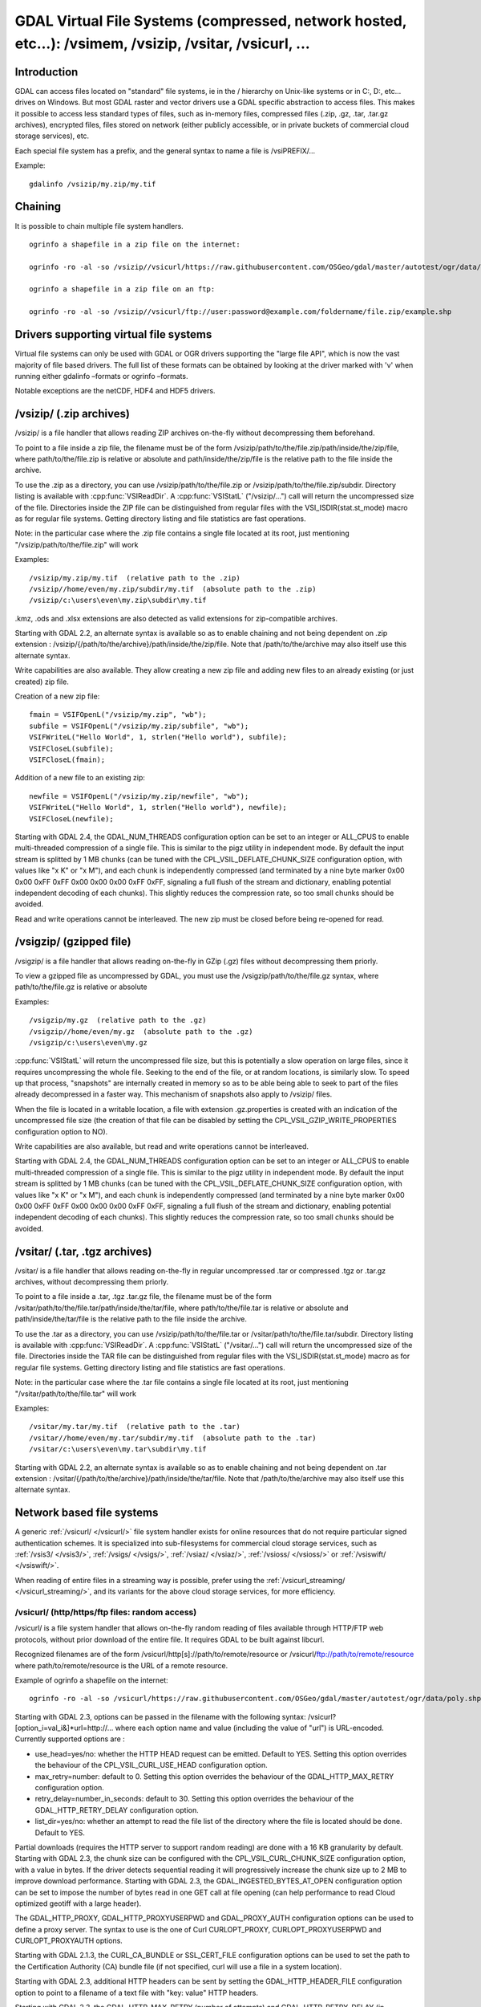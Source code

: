 .. _virtual_file_systems:

===========================================================================================================
GDAL Virtual File Systems (compressed, network hosted, etc...): /vsimem, /vsizip, /vsitar, /vsicurl, ... 
===========================================================================================================

Introduction
------------

GDAL can access files located on "standard" file systems, ie in the / hierarchy on Unix-like systems or in C:\, D:\, etc... drives on Windows. But most GDAL raster and vector drivers use a GDAL specific abstraction to access files. This makes it possible to access less standard types of files, such as in-memory files, compressed files (.zip, .gz, .tar, .tar.gz archives), encrypted files, files stored on network (either publicly accessible, or in private buckets of commercial cloud storage services), etc.

Each special file system has a prefix, and the general syntax to name a file is /vsiPREFIX/...

Example:

::

    gdalinfo /vsizip/my.zip/my.tif

Chaining
--------

It is possible to chain multiple file system handlers.

::

    ogrinfo a shapefile in a zip file on the internet:

    ogrinfo -ro -al -so /vsizip//vsicurl/https://raw.githubusercontent.com/OSGeo/gdal/master/autotest/ogr/data/poly.zip

    ogrinfo a shapefile in a zip file on an ftp:

    ogrinfo -ro -al -so /vsizip//vsicurl/ftp://user:password@example.com/foldername/file.zip/example.shp

Drivers supporting virtual file systems
---------------------------------------

Virtual file systems can only be used with GDAL or OGR drivers supporting the "large file API", which is now the vast majority of file based drivers. The full list of these formats can be obtained by looking at the driver marked with 'v' when running either gdalinfo –formats or ogrinfo –formats.

Notable exceptions are the netCDF, HDF4 and HDF5 drivers.

/vsizip/ (.zip archives)
------------------------

/vsizip/ is a file handler that allows reading ZIP archives on-the-fly without decompressing them beforehand.

To point to a file inside a zip file, the filename must be of the form /vsizip/path/to/the/file.zip/path/inside/the/zip/file, where path/to/the/file.zip is relative or absolute and path/inside/the/zip/file is the relative path to the file inside the archive.

To use the .zip as a directory, you can use /vsizip/path/to/the/file.zip or /vsizip/path/to/the/file.zip/subdir. Directory listing is available with :cpp:func:`VSIReadDir`. A :cpp:func:`VSIStatL` ("/vsizip/...") call will return the uncompressed size of the file. Directories inside the ZIP file can be distinguished from regular files with the VSI_ISDIR(stat.st_mode) macro as for regular file systems. Getting directory listing and file statistics are fast operations.

Note: in the particular case where the .zip file contains a single file located at its root, just mentioning "/vsizip/path/to/the/file.zip" will work

Examples:

::

    /vsizip/my.zip/my.tif  (relative path to the .zip)
    /vsizip//home/even/my.zip/subdir/my.tif  (absolute path to the .zip)
    /vsizip/c:\users\even\my.zip\subdir\my.tif

.kmz, .ods and .xlsx extensions are also detected as valid extensions for zip-compatible archives.

Starting with GDAL 2.2, an alternate syntax is available so as to enable chaining and not being dependent on .zip extension : /vsizip/{/path/to/the/archive}/path/inside/the/zip/file. Note that /path/to/the/archive may also itself use this alternate syntax.

Write capabilities are also available. They allow creating a new zip file and adding new files to an already existing (or just created) zip file.

Creation of a new zip file:

::

    fmain = VSIFOpenL("/vsizip/my.zip", "wb");
    subfile = VSIFOpenL("/vsizip/my.zip/subfile", "wb");
    VSIFWriteL("Hello World", 1, strlen("Hello world"), subfile);
    VSIFCloseL(subfile);
    VSIFCloseL(fmain);

Addition of a new file to an existing zip:

::

    newfile = VSIFOpenL("/vsizip/my.zip/newfile", "wb");
    VSIFWriteL("Hello World", 1, strlen("Hello world"), newfile);
    VSIFCloseL(newfile);

Starting with GDAL 2.4, the GDAL_NUM_THREADS configuration option can be set to an integer or ALL_CPUS to enable multi-threaded compression of a single file. This is similar to the pigz utility in independent mode. By default the input stream is splitted by 1 MB chunks (can be tuned with the CPL_VSIL_DEFLATE_CHUNK_SIZE configuration option, with values like "x K" or "x M"), and each chunk is independently compressed (and terminated by a nine byte marker 0x00 0x00 0xFF 0xFF 0x00 0x00 0x00 0xFF 0xFF, signaling a full flush of the stream and dictionary, enabling potential independent decoding of each chunks). This slightly reduces the compression rate, so too small chunks should be avoided.

Read and write operations cannot be interleaved. The new zip must be closed before being re-opened for read.

/vsigzip/ (gzipped file)
------------------------

/vsigzip/ is a file handler that allows reading on-the-fly in GZip (.gz) files without decompressing them priorly.

To view a gzipped file as uncompressed by GDAL, you must use the /vsigzip/path/to/the/file.gz syntax, where path/to/the/file.gz is relative or absolute

Examples:

::

    /vsigzip/my.gz  (relative path to the .gz)
    /vsigzip//home/even/my.gz  (absolute path to the .gz)
    /vsigzip/c:\users\even\my.gz

:cpp:func:`VSIStatL` will return the uncompressed file size, but this is potentially a slow operation on large files, since it requires uncompressing the whole file. Seeking to the end of the file, or at random locations, is similarly slow. To speed up that process, "snapshots" are internally created in memory so as to be able being able to seek to part of the files already decompressed in a faster way. This mechanism of snapshots also apply to /vsizip/ files.

When the file is located in a writable location, a file with extension .gz.properties is created with an indication of the uncompressed file size (the creation of that file can be disabled by setting the CPL_VSIL_GZIP_WRITE_PROPERTIES configuration option to NO).

Write capabilities are also available, but read and write operations cannot be interleaved.

Starting with GDAL 2.4, the GDAL_NUM_THREADS configuration option can be set to an integer or ALL_CPUS to enable multi-threaded compression of a single file. This is similar to the pigz utility in independent mode. By default the input stream is splitted by 1 MB chunks (can be tuned with the CPL_VSIL_DEFLATE_CHUNK_SIZE configuration option, with values like "x K" or "x M"), and each chunk is independently compressed (and terminated by a nine byte marker 0x00 0x00 0xFF 0xFF 0x00 0x00 0x00 0xFF 0xFF, signaling a full flush of the stream and dictionary, enabling potential independent decoding of each chunks). This slightly reduces the compression rate, so too small chunks should be avoided.

/vsitar/ (.tar, .tgz archives)
------------------------------

/vsitar/ is a file handler that allows reading on-the-fly in regular uncompressed .tar or compressed .tgz or .tar.gz archives, without decompressing them priorly.

To point to a file inside a .tar, .tgz .tar.gz file, the filename must be of the form /vsitar/path/to/the/file.tar/path/inside/the/tar/file, where path/to/the/file.tar is relative or absolute and path/inside/the/tar/file is the relative path to the file inside the archive.

To use the .tar as a directory, you can use /vsizip/path/to/the/file.tar or /vsitar/path/to/the/file.tar/subdir. Directory listing is available with :cpp:func:`VSIReadDir`. A :cpp:func:`VSIStatL` ("/vsitar/...") call will return the uncompressed size of the file. Directories inside the TAR file can be distinguished from regular files with the VSI_ISDIR(stat.st_mode) macro as for regular file systems. Getting directory listing and file statistics are fast operations.

Note: in the particular case where the .tar file contains a single file located at its root, just mentioning "/vsitar/path/to/the/file.tar" will work

Examples:

::

    /vsitar/my.tar/my.tif  (relative path to the .tar)
    /vsitar//home/even/my.tar/subdir/my.tif  (absolute path to the .tar)
    /vsitar/c:\users\even\my.tar\subdir\my.tif

Starting with GDAL 2.2, an alternate syntax is available so as to enable chaining and not being dependent on .tar extension : /vsitar/{/path/to/the/archive}/path/inside/the/tar/file. Note that /path/to/the/archive may also itself use this alternate syntax.

Network based file systems
--------------------------

A generic :ref:`/vsicurl/ </vsicurl/>` file system handler exists for online resources that do not require particular signed authentication schemes. It is specialized into sub-filesystems for commercial cloud storage services, such as :ref:`/vsis3/ </vsis3/>`,  :ref:`/vsigs/ </vsigs/>`, :ref:`/vsiaz/ </vsiaz/>`, :ref:`/vsioss/ </vsioss/>` or  :ref:`/vsiswift/ </vsiswift/>`.

When reading of entire files in a streaming way is possible, prefer using the :ref:`/vsicurl_streaming/ </vsicurl_streaming/>`, and its variants for the above cloud storage services, for more efficiency.

.. _`/vsicurl/`:

/vsicurl/ (http/https/ftp files: random access)
+++++++++++++++++++++++++++++++++++++++++++++++

/vsicurl/ is a file system handler that allows on-the-fly random reading of files available through HTTP/FTP web protocols, without prior download of the entire file. It requires GDAL to be built against libcurl.

Recognized filenames are of the form /vsicurl/http[s]://path/to/remote/resource or /vsicurl/ftp://path/to/remote/resource where path/to/remote/resource is the URL of a remote resource.

Example of ogrinfo a shapefile on the internet:

::

    ogrinfo -ro -al -so /vsicurl/https://raw.githubusercontent.com/OSGeo/gdal/master/autotest/ogr/data/poly.shp

Starting with GDAL 2.3, options can be passed in the filename with the following syntax: /vsicurl?[option_i=val_i&]*url=http://... where each option name and value (including the value of "url") is URL-encoded. Currently supported options are :

- use_head=yes/no: whether the HTTP HEAD request can be emitted. Default to YES. Setting this option overrides the behaviour of the CPL_VSIL_CURL_USE_HEAD configuration option.
- max_retry=number: default to 0. Setting this option overrides the behaviour of the GDAL_HTTP_MAX_RETRY configuration option.
- retry_delay=number_in_seconds: default to 30. Setting this option overrides the behaviour of the GDAL_HTTP_RETRY_DELAY configuration option.
- list_dir=yes/no: whether an attempt to read the file list of the directory where the file is located should be done. Default to YES.

Partial downloads (requires the HTTP server to support random reading) are done with a 16 KB granularity by default. Starting with GDAL 2.3, the chunk size can be configured with the CPL_VSIL_CURL_CHUNK_SIZE configuration option, with a value in bytes. If the driver detects sequential reading it will progressively increase the chunk size up to 2 MB to improve download performance. Starting with GDAL 2.3, the GDAL_INGESTED_BYTES_AT_OPEN configuration option can be set to impose the number of bytes read in one GET call at file opening (can help performance to read Cloud optimized geotiff with a large header).

The GDAL_HTTP_PROXY, GDAL_HTTP_PROXYUSERPWD and GDAL_PROXY_AUTH configuration options can be used to define a proxy server. The syntax to use is the one of Curl CURLOPT_PROXY, CURLOPT_PROXYUSERPWD and CURLOPT_PROXYAUTH options.

Starting with GDAL 2.1.3, the CURL_CA_BUNDLE or SSL_CERT_FILE configuration options can be used to set the path to the Certification Authority (CA) bundle file (if not specified, curl will use a file in a system location).

Starting with GDAL 2.3, additional HTTP headers can be sent by setting the GDAL_HTTP_HEADER_FILE configuration option to point to a filename of a text file with "key: value" HTTP headers.

Starting with GDAL 2.3, the GDAL_HTTP_MAX_RETRY (number of attempts) and GDAL_HTTP_RETRY_DELAY (in seconds) configuration option can be set, so that request retries are done in case of HTTP errors 429, 502, 503 or 504.

More generally options of CPLHTTPFetch() available through configuration options are available.

The file can be cached in RAM by setting the configuration option VSI_CACHE to TRUE. The cache size defaults to 25 MB, but can be modified by setting the configuration option VSI_CACHE_SIZE (in bytes). Content in that cache is discarded when the file handle is closed.

In addition, a global least-recently-used cache of 16 MB shared among all downloaded content is enabled by default, and content in it may be reused after a file handle has been closed and reopen, during the life-time of the process or until VSICurlClearCache() is called. Starting with GDAL 2.3, the size of this global LRU cache can be modified by setting the configuration option CPL_VSIL_CURL_CACHE_SIZE (in bytes).

Starting with GDAL 2.3, the CPL_VSIL_CURL_NON_CACHED configuration option can be set to values like "/vsicurl/http://example.com/foo.tif:/vsicurl/http://example.com/some_directory", so that at file handle closing, all cached content related to the mentioned file(s) is no longer cached. This can help when dealing with resources that can be modified during execution of GDAL related code. Alternatively, VSICurlClearCache() can be used.

Starting with GDAL 2.1, /vsicurl/ will try to query directly redirected URLs to Amazon S3 signed URLs during their validity period, so as to minimize round-trips. This behaviour can be disabled by setting the configuration option CPL_VSIL_CURL_USE_S3_REDIRECT to NO.

:cpp:func:`VSIStatL` will return the size in st_size member and file nature- file or directory - in st_mode member (the later only reliable with FTP resources for now).

:cpp:func:`VSIReadDir` should be able to parse the HTML directory listing returned by the most popular web servers, such as Apache or Microsoft IIS.

.. _`/vsicurl_streaming/`:

/vsicurl_streaming/ (http/https/ftp files: streaming)
+++++++++++++++++++++++++++++++++++++++++++++++++++++

/vsicurl_streaming/ is a file system handler that allows on-the-fly sequential reading of files streamed through HTTP/FTP web protocols, without prior download of the entire file. It requires GDAL to be built against libcurl.

Although this file handler is able seek to random offsets in the file, this will not be efficient. If you need efficient random access and that the server supports range downloading, you should use the :ref:`/vsicurl/ </vsicurl/>` file system handler instead.

Recognized filenames are of the form /vsicurl_streaming/http[s]://path/to/remote/resource or /vsicurl_streaming/ftp://path/to/remote/resource where path/to/remote/resource is the URL of a remote resource.

The GDAL_HTTP_PROXY, GDAL_HTTP_PROXYUSERPWD and GDAL_PROXY_AUTH configuration options can be used to define a proxy server. The syntax to use is the one of Curl CURLOPT_PROXY, CURLOPT_PROXYUSERPWD and CURLOPT_PROXYAUTH options.

Starting with GDAL 2.1.3, the CURL_CA_BUNDLE or SSL_CERT_FILE configuration options can be used to set the path to the Certification Authority (CA) bundle file (if not specified, curl will use a file in a system location).

The file can be cached in RAM by setting the configuration option VSI_CACHE to TRUE. The cache size defaults to 25 MB, but can be modified by setting the configuration option VSI_CACHE_SIZE (in bytes).

:cpp:func:`VSIStatL` will return the size in st_size member and file nature- file or directory - in st_mode member (the later only reliable with FTP resources for now).

.. _`/vsis3/`:

/vsis3/ (AWS S3 files: random reading)
++++++++++++++++++++++++++++++++++++++

/vsis3/ is a file system handler that allows on-the-fly random reading of (primarily non-public) files available in AWS S3 buckets, without prior download of the entire file. It requires GDAL to be built against libcurl.

It also allows sequential writing of files (no seeks or read operations are then allowed, so in particular direct writing of GeoTIFF files with the GTiff driver is not supported). Deletion of files with VSIUnlink() is also supported. Starting with GDAL 2.3, creation of directories with VSIMkdir() and deletion of (empty) directories with VSIRmdir() are also possible.

Recognized filenames are of the form /vsis3/bucket/key where bucket is the name of the S3 bucket and key the S3 object "key", i.e. a filename potentially containing subdirectories.

The generalities of :ref:`/vsicurl/ </vsicurl/>` apply.

Several authentication methods are possible. In order of priorities (first mentioned is the most prioritary)

1. If AWS_NO_SIGN_REQUEST=YES configuration option is set, request signing is disabled. This option might be used for buckets with public access rights. Available since GDAL 2.3
2. The AWS_SECRET_ACCESS_KEY and AWS_ACCESS_KEY_ID configuration options can be set. The AWS_SESSION_TOKEN configuration option must be set when temporary credentials are used.
3. Starting with GDAL 2.3, alternate ways of providing credentials similar to what the "aws" command line utility or Boto3 support can be used. If the above mentioned environment variables are not provided, the ~/.aws/credentials or UserProfile%/.aws/credentials file will be read (or the file pointed by CPL_AWS_CREDENTIALS_FILE). The profile may be specified with the AWS_PROFILE environment variable (the default profile is "default")
4. The ~/.aws/config or UserProfile%/.aws/config file may also be used (or the file pointer by AWS_CONFIG_FILE) to retrieve credentials and the AWS region.
5. If none of the above method succeeds, instance profile credentials will be retrieved when GDAL is used on EC2 instances.

The AWS_REGION (or AWS_DEFAULT_REGION starting with GDAL 2.3) configuration option may be set to one of the supported S3 regions and defaults to 'us-east-1'.

Starting with GDAL 2.2, the AWS_REQUEST_PAYER configuration option may be set to "requester" to facilitate use with Requester Pays buckets.

The AWS_S3_ENDPOINT configuration option defaults to s3.amazonaws.com.

The AWS_VIRTUAL_HOSTING configuration option defaults to TRUE. This allows you to configure the two ways to access the buckets, see Bucket and Host Name for more details.
- TRUE value, identifies the bucket via a virtual bucket host name, e.g.: mybucket.cname.domain.com
- FALSE value, identifies the bucket as the top-level directory in the URI, e.g.: cname.domain.com/mybucket

On writing, the file is uploaded using the S3 multipart upload API. The size of chunks is set to 50 MB by default, allowing creating files up to 500 GB (10000 parts of 50 MB each). If larger files are needed, then increase the value of the VSIS3_CHUNK_SIZE config option to a larger value (expressed in MB). In case the process is killed and the file not properly closed, the multipart upload will remain open, causing Amazon to charge you for the parts storage. You'll have to abort yourself with other means such "ghost" uploads (e.g. with the s3cmd utility) For files smaller than the chunk size, a simple PUT request is used instead of the multipart upload API.

Since GDAL 2.4, when listing a directory, files with GLACIER storage class are ignored unless the CPL_VSIL_CURL_IGNORE_GLACIER_STORAGE configuration option is set to NO.

.. versionadded:: 2.1

.. _`/vsis3_streaming/`:

/vsis3_streaming/ (AWS S3 files: streaming)
+++++++++++++++++++++++++++++++++++++++++++

/vsis3_streaming/ is a file system handler that allows on-the-fly sequential reading of files (primarily non-public) files available in AWS S3 buckets, without prior download of the entire file. It requires GDAL to be built against libcurl.

Recognized filenames are of the form /vsis3_streaming/bucket/key where bucket is the name of the S3 bucket and resource the S3 object "key", i.e. a filename potentially containing subdirectories.

Authentication options, and read-only features, are identical to :ref:`/vsis3/ </vsis3/>`

.. versionadded:: 2.1

.. _`/vsigs/`:

/vsigs/ (Google Cloud Storage files: random reading)
++++++++++++++++++++++++++++++++++++++++++++++++++++

/vsigs/ is a file system handler that allows on-the-fly random reading of (primarily non-public) files available in Google Cloud Storage buckets, without prior download of the entire file. It requires GDAL to be built against libcurl.

Starting with GDAL 2.3, it also allows sequential writing of files (no seeks or read operations are then allowed, so in particular direct writing of GeoTIFF files with the GTiff driver is not supported). Deletion of files with VSIUnlink(), creation of directories with VSIMkdir() and deletion of (empty) directories with VSIRmdir() are also possible.

Recognized filenames are of the form /vsigs/bucket/key where bucket is the name of the bucket and key the object "key", i.e. a filename potentially containing subdirectories.

The generalities of :ref:`/vsicurl/ </vsicurl/>` apply.

Several authentication methods are possible. In order of priorities (first mentioned is the most prioritary)

1. The GS_SECRET_ACCESS_KEY and GS_ACCESS_KEY_ID configuration options can be set for AWS style authentication
2. The GDAL_HTTP_HEADER_FILE configuration option to point to a filename of a text file with "key: value" headers. Typically, it must contain a "Authorization: Bearer XXXXXXXXX" line.
3. (GDAL >= 2.3) The GS_OAUTH2_REFRESH_TOKEN configuration option can be set to use OAuth2 client authentication. See http://code.google.com/apis/accounts/docs/OAuth2.html This refresh token can be obtained with the "gdal_auth.py -s storage" or "gdal_auth.py -s storage-rw" script Note: instead of using the default GDAL application credentials, you may define the GS_OAUTH2_CLIENT_ID and GS_OAUTH2_CLIENT_SECRET configuration options (need to be defined both for gdal_auth.py and later execution of /vsigs)
4. (GDAL >= 2.3) The GOOGLE_APPLICATION_CREDENTIALS configuration option an be set to point to a JSon file containing OAuth2 service account credentials, in particular a private key and a client email. See https://developers.google.com/identity/protocols/OAuth2ServiceAccount for more details on this authentication method. The bucket must grant the "Storage Legacy Bucket Owner" or "Storage Legacy Bucket Reader" permissions to the service account. The GS_OAUTH2_SCOPE configuration option can be set to change the default permission scope from "https://www.googleapis.com/auth/devstorage.read_write" to "https://www.googleapis.com/auth/devstorage.read_only" if needed.
5. (GDAL >= 2.3) Variant of the previous method. The GS_OAUTH2_PRIVATE_KEY (or GS_OAUTH2_PRIVATE_KEY_FILE) and GS_OAUTH2_CLIENT_EMAIL can be set to use OAuth2 service account authentication. See https://developers.google.com/identity/protocols/OAuth2ServiceAccount for more details on this authentication method. The GS_OAUTH2_PRIVATE_KEY configuration option must contain the private key as a inline string, starting with "-----BEGIN PRIVATE KEY-----" Alternatively the GS_OAUTH2_PRIVATE_KEY_FILE configuration option can be set to indicate a filename that contains such a private key. The bucket must grant the "Storage Legacy Bucket Owner" or "Storage Legacy Bucket Reader" permissions to the service account. The GS_OAUTH2_SCOPE configuration option can be set to change the default permission scope from "https://www.googleapis.com/auth/devstorage.read_write" to "https://www.googleapis.com/auth/devstorage.read_only" if needed.
6. (GDAL >= 2.3) An alternate way of providing credentials similar to what the "gsutil" command line utility or Boto3 support can be used. If the above mentioned environment variables are not provided, the ~/.boto or UserProfile%/.boto file will be read (or the file pointed by CPL_GS_CREDENTIALS_FILE) for the gs_secret_access_key and gs_access_key_id entries for AWS style authentication. If not found, it will look for the gs_oauth2_refresh_token (and optionally client_id and client_secret) entry for OAuth2 client authentication.
7. (GDAL >= 2.3) Finally if none of the above method succeeds, the code will check if the current machine is a Google Compute Engine instance, and if so will use the permissions associated to it (using the default service account associated with the VM). To force a machine to be detected as a GCE instance (for example for code running in a container with no access to the boot logs), you can set CPL_MACHINE_IS_GCE to YES.

.. versionadded:: 2.2

.. _`/vsigs_streaming/`:

/vsigs_streaming/ (Google Cloud Storage files: streaming)
+++++++++++++++++++++++++++++++++++++++++++++++++++++++++

/vsigs_streaming/ is a file system handler that allows on-the-fly sequential reading of files (primarily non-public) files available in Google Cloud Storage buckets, without prior download of the entire file. It requires GDAL to be built against libcurl.

Recognized filenames are of the form /vsigs_streaming/bucket/key where bucket is the name of the bucket and key the object "key", i.e. a filename potentially containing subdirectories.

Authentication options, and read-only features, are identical to :ref:`/vsigs/ </vsigs/>`

.. versionadded:: 2.2

.. _`/vsiaz/`:

/vsiaz/ (Microsoft Azure Blob files: random reading)
++++++++++++++++++++++++++++++++++++++++++++++++++++

/vsiaz/ is a file system handler that allows on-the-fly random reading of (primarily non-public) files available in Microsoft Azure Blob containers, without prior download of the entire file. It requires GDAL to be built against libcurl.

It also allows sequential writing of files (no seeks or read operations are then allowed, so in particular direct writing of GeoTIFF files with the GTiff driver is not supported). A block blob will be created if the file size is below 4 MB. Beyond, an append blob will be created (with a maximum file size of 195 GB).

Deletion of files with VSIUnlink(), creation of directories with VSIMkdir() and deletion of (empty) directories with VSIRmdir() are also possible. Note: when using VSIMkdir(), a special hidden .gdal_marker_for_dir empty file is created, since Azure Blob does not support natively empty directories. If that file is the last one remaining in a directory, VSIRmdir() will automatically remove it. This file will not be seen with :cpp:func:`VSIReadDir`. If removing files from directories not created with VSIMkdir(), when the last file is deleted, its directory is automatically removed by Azure, so the sequence VSIUnlink("/vsiaz/container/subdir/lastfile") followed by VSIRmdir("/vsiaz/container/subdir") will fail on the VSIRmdir() invocation.

Recognized filenames are of the form /vsiaz/container/key where container is the name of the container and key the object "key", i.e. a filename potentially containing subdirectories.

The generalities of :ref:`/vsicurl/ </vsicurl/>` apply.

Several authentication methods are possible. In order of priorities (first mentioned is the most prioritary)
1. The AZURE_STORAGE_CONNECTION_STRING configuration option, given in the access key section of the administration interface. It contains both the account name and a secret key.
2. The AZURE_STORAGE_ACCOUNT and AZURE_STORAGE_ACCESS_KEY configuration options pointing respectively to the account name and a secret key.

.. versionadded:: 2.3

.. _`/vsiaz_streaming/`:

/vsiaz_streaming/ (Microsoft Azure Blob files: streaming)
+++++++++++++++++++++++++++++++++++++++++++++++++++++++++

/vsiaz_streaming/ is a file system handler that allows on-the-fly sequential reading of files (primarily non-public) files available in Microsoft Azure Blob containers, buckets, without prior download of the entire file. It requires GDAL to be built against libcurl.

Recognized filenames are of the form /vsiaz_streaming/container/key where container is the name of the container and key the object "key", i.e. a filename potentially containing subdirectories.

Authentication options, and read-only features, are identical to :ref:`/vsiaz/ </vsiaz/>`

.. versionadded:: 2.3

.. _`/vsioss/`:

/vsioss/ (Alibaba Cloud OSS files: random reading)
++++++++++++++++++++++++++++++++++++++++++++++++++

/vsioss/ is a file system handler that allows on-the-fly random reading of (primarily non-public) files available in Alibaba Cloud Object Storage Service (OSS) buckets, without prior download of the entire file. It requires GDAL to be built against libcurl.

It also allows sequential writing of files (no seeks or read operations are then allowed, so in particular direct writing of GeoTIFF files with the GTiff driver is not supported). Deletion of files with VSIUnlink() is also supported. Creation of directories with VSIMkdir() and deletion of (empty) directories with VSIRmdir() are also possible.

Recognized filenames are of the form /vsioss/bucket/key where bucket is the name of the OSS bucket and key the OSS object "key", i.e. a filename potentially containing subdirectories.

The generalities of :ref:`/vsicurl/ </vsicurl/>` apply.

The OSS_SECRET_ACCESS_KEY and OSS_ACCESS_KEY_ID configuration options must be set. The OSS_ENDPOINT configuration option should normally be set to the appropriate value, which reflects the region attached to the bucket. The default is oss-us-east-1.aliyuncs.com. If the bucket is stored in another region than oss-us-east-1, the code logic will redirect to the appropriate endpoint.

On writing, the file is uploaded using the OSS multipart upload API. The size of chunks is set to 50 MB by default, allowing creating files up to 500 GB (10000 parts of 50 MB each). If larger files are needed, then increase the value of the VSIOSS_CHUNK_SIZE config option to a larger value (expressed in MB). In case the process is killed and the file not properly closed, the multipart upload will remain open, causing Alibaba to charge you for the parts storage. You'll have to abort yourself with other means. For files smaller than the chunk size, a simple PUT request is used instead of the multipart upload API.

.. versionadded:: 2.3

.. _`/vsioss_streaming/`:

/vsioss_streaming/ (Alibaba Cloud OSS files: streaming)
+++++++++++++++++++++++++++++++++++++++++++++++++++++++

/vsioss_streaming/ is a file system handler that allows on-the-fly sequential reading of files (primarily non-public) files available in Alibaba Cloud Object Storage Service (OSS) buckets, without prior download of the entire file. It requires GDAL to be built against libcurl.

Recognized filenames are of the form /vsioss_streaming/bucket/key where bucket is the name of the bucket and key the object "key", i.e. a filename potentially containing subdirectories.

Authentication options, and read-only features, are identical to :ref:`/vsioss/ </vsioss/>`

.. versionadded:: 2.3

.. _`/vsiswift/`:

/vsiswift/ (OpenStack Swift Object Storage: random reading)
+++++++++++++++++++++++++++++++++++++++++++++++++++++++++++

/vsiswift/ is a file system handler that allows on-the-fly random reading of (primarily non-public) files available in OpenStack Swift Object Storage (swift) buckets, without prior download of the entire file. It requires GDAL to be built against libcurl.

It also allows sequential writing of files (no seeks or read operations are then allowed, so in particular direct writing of GeoTIFF files with the GTiff driver is not supported). Deletion of files with VSIUnlink() is also supported. Creation of directories with VSIMkdir() and deletion of (empty) directories with VSIRmdir() are also possible.

Recognized filenames are of the form /vsiswift/bucket/key where bucket is the name of the swift bucket and key the swift object "key", i.e. a filename potentially containing subdirectories.

The generalities of :ref:`/vsicurl/ </vsicurl/>` apply.

Two authentication methods are possible. In order of priorities (first mentioned is the most prioritary)
1. The SWIFT_STORAGE_URL and SWIFT_AUTH_TOKEN configuration options are set respectively to the storage URL (e.g http://127.0.0.1:12345/v1/AUTH_something) and the value of the x-auth-token authorization token.
2. The SWIFT_AUTH_V1_URL, SWIFT_USER and SWIFT_KEY configuration options are set respectively to the endpoint of the Auth V1 authentication (e.g http://127.0.0.1:12345/auth/v1.0), the user name and the key/password. This authentication endpoint will be used to retrieve the storage URL and authorization token mentioned in the first authentication method.

This file system handler also allows sequential writing of files (no seeks or read operations are then allowed)

.. versionadded:: 2.3

.. _`/vsiswift_streaming/`:

/vsiswift_streaming/ (OpenStack Swift Object Storage: streaming)
++++++++++++++++++++++++++++++++++++++++++++++++++++++++++++++++

/vsiswift_streaming/ is a file system handler that allows on-the-fly sequential reading of files (primarily non-public) files available in OpenStack Swift Object Storage (swift) buckets, without prior download of the entire file. It requires GDAL to be built against libcurl.

Recognized filenames are of the form /vsiswift_streaming/bucket/key where bucket is the name of the bucket and key the object "key", i.e. a filename potentially containing subdirectories.

Authentication options, and read-only features, are identical to :ref:`/vsiswift/ </vsiswift/>`

.. versionadded:: 2.3

.. _`/vsihdfs/`:

/vsihdfs/ (Hadoop File System)
++++++++++++++++++++++++++++++

/vsihdfs/ is a file system handler that provides read access to HDFS. This handler requires GDAL to have been built with Java support (–with-java) and HDFS support (–with-hdfs). Support for this handler is currently only available on Unix-like systems. Note: support for the HTTP REST API (webHdfs) is also available with :ref:`/vsiwebhdfs/`

Recognized filenames are of the form /vsihdfs/hdfsUri where hdfsUri is a valid HDFS URI.

Examples:

::

    /vsihdfs/file:/tmp/my.tif  (a local file accessed through HDFS)
    /vsihdfs/hdfs:/hadoop/my.tif  (a file stored in HDFS)

.. versionadded:: 2.4

.. _`/vsiwebhdfs/`:

/vsiwebhdfs/ (Web Hadoop File System REST API)
++++++++++++++++++++++++++++++++++++++++++++++

/vsiwebhdfs/ is a file system handler that provides read and write access to HDFS through its HTTP REST API

Recognized filenames are of the form /vsiwebhdfs/http://hostname:port/webhdfs/v1/path/to/filename.

Examples:

::

    /vsiwebhdfs/http://localhost:50070/webhdfs/v1/mydir/byte.tif

It also allows sequential writing of files (no seeks or read operations are then allowed, so in particular direct writing of GeoTIFF files with the GTiff driver is not supported). Deletion of files with VSIUnlink() is also supported. Creation of directories with VSIMkdir() and deletion of (empty) directories with VSIRmdir() are also possible.

The generalities of :ref:`/vsicurl/ </vsicurl/>` apply.

The following configuration options are available
- WEBHDFS_USERNAME=value: User name (when security is off).
- WEBHDFS_DELEGATION=value: Hadoop delegation token (when security is on).
- WEBHDFS_DATANODE_HOST=value: For APIs using redirect, substitute the redirection hostname with the one provided by this option (normally resolvable hostname should be rewritten by a proxy)
- WEBHDFS_REPLICATION=int_value: Replication value used when creating a file
- WEBHDFS_PERMISSION=int_value: Permission mask (to provide as decimal number) when creating a file or directory

This file system handler also allows sequential writing of files (no seeks or read operations are then allowed)

.. versionadded:: 2.4

.. _`/vsistdin/`:

/vsistdin/ (standard input streaming)
-------------------------------------

/vsistdin/ is a file handler that allows reading from the standard input stream.

The filename syntax must be only "/vsistdin/"

The file operations available are of course limited to Read() and forward Seek(). Full seek in the first MB of a file is possible, and it is cached so that closing, re-opening /vsistdin/ and reading within thist first megabyte, is possible multiple times in the same process.

.. _`/vsistdout/`:

/vsistdout/ (standard output streaming)
---------------------------------------

/vsistdout/ is a file handler that allows writing into the standard output stream.

The filename syntax must be only "/vsistdout/"

The file operations available are of course limited to Write().

A variation of this file system exists as the /vsistdout_redirect/ file system handler, where the output function can be defined with VSIStdoutSetRedirection().

.. _`/vsimem/`:

/vsimem/ (in-memory files)
--------------------------

/vsimem/ is a file handler that allows block of memory to be treated as files. All portions of the file system underneath the base path "/vsimem/" will be handled by this driver.

Normal VSI*L functions can be used freely to create and destroy memory arrays treating them as if they were real file system objects. Some additional methods exist to efficient create memory file system objects without duplicating original copies of the data or to "steal" the block of memory associated with a memory file. See VSIFileFromMemBuffer() and VSIGetMemFileBuffer()

Directory related functions are supported.

/vsimem/ files are visible within the same process. Multiple threads can access in reading to the same underlying file, provided they used different handles, but concurrent write and read operations on the same underlying file are not supported (locking is left to the responsibility of calling code)

.. _`/vsisubfile/`:

/vsisubfile/ (portions of files)
--------------------------------

The /vsisubfile/ virtual file system handler allows access to subregions of files, treating them as a file on their own to the virtual file system functions (VSIFOpenL(), etc).

A special form of the filename is used to indicate a subportion of another file: /vsisubfile/<offset>[_<size>],<filename>

The size parameter is optional. Without it the remainder of the file from the start offset as treated as part of the subfile. Otherwise only <size> bytes from <offset> are treated as part of the subfile. The <filename> portion may be a relative or absolute path using normal rules. The <offset> and <size> values are in bytes.

eg. /vsisubfile/1000_3000,/data/abc.ntf /vsisubfile/5000,../xyz/raw.dat

Unlike the /vsimem/ or conventional file system handlers, there is no meaningful support for filesystem operations for creating new files, traversing directories, and deleting files within the /vsisubfile/ area. Only the :cpp:func:`VSIStatL`, VSIFOpenL() and operations based on the file handle returned by VSIFOpenL() operate properly.

.. _`/vsisparse/`:

/vsisparse/ (sparse files)
--------------------------

The /vsisparse/ virtual file handler allows a virtual file to be composed from chunks of data in other files, potentially with large spaces in the virtual file set to a constant value. This can make it possible to test some sorts of operations on what seems to be a large file with image data set to a constant value. It is also helpful when wanting to add test files to the test suite that are too large, but for which most of the data can be ignored. It could, in theory, also be used to treat several files on different file systems as one large virtual file.

The file referenced by /vsisparse/ should be an XML control file formatted something like:

::

    <VSISparseFile>
        <Length>87629264</Length>
        <SubfileRegion>  <!-- Stuff at start of file. -->
            <Filename relative="1">251_head.dat</Filename>
            <DestinationOffset>0</DestinationOffset>
            <SourceOffset>0</SourceOffset>
            <RegionLength>2768</RegionLength>
        </SubfileRegion>

        <SubfileRegion>  <!-- RasterDMS node. -->
            <Filename relative="1">251_rasterdms.dat</Filename>
            <DestinationOffset>87313104</DestinationOffset>
            <SourceOffset>0</SourceOffset>
            <RegionLength>160</RegionLength>
        </SubfileRegion>

        <SubfileRegion>  <!-- Stuff at end of file. -->
            <Filename relative="1">251_tail.dat</Filename>
            <DestinationOffset>87611924</DestinationOffset>
            <SourceOffset>0</SourceOffset>
            <RegionLength>17340</RegionLength>
        </SubfileRegion>

        <ConstantRegion>  <!-- Default for the rest of the file. -->
            <DestinationOffset>0</DestinationOffset>
            <RegionLength>87629264</RegionLength>
            <Value>0</Value>
        </ConstantRegion>
    </VSISparseFile>

Hopefully the values and semantics are fairly obvious.

File caching
------------

This is not a proper virtual file system handler, but a C function that takes a virtual file handle and returns a new handle that caches read-operations on the input file handle. The cache is RAM based and the content of the cache is discarded when the file handle is closed. The cache is a least-recently used lists of blocks of 32KB each.

The VSICachedFile class only handles read operations at that time, and will error out on write operations.

This is done with the :cpp:func:`VSICreateCachedFile` function, that is implictly used by a number of the above mentioned file systems (namely the default one for standard file system operations, and the /vsicurl/ and other related network file systems) if the VSI_CACHE configuration option is set to YES.

The default size of caching for each file is 25 MB (25 MB for each file that is cached), and can be controlled with the VSI_CACHE_SIZE configuration option (value in bytes).

/vsicrypt/ (encrypted files)
----------------------------

/vsicrypt/ is a special file handler is installed that allows reading/creating/update encrypted files on the fly, with random access capabilities.

Refert to :cpp:func:`VSIInstallCryptFileHandler` for more details.
